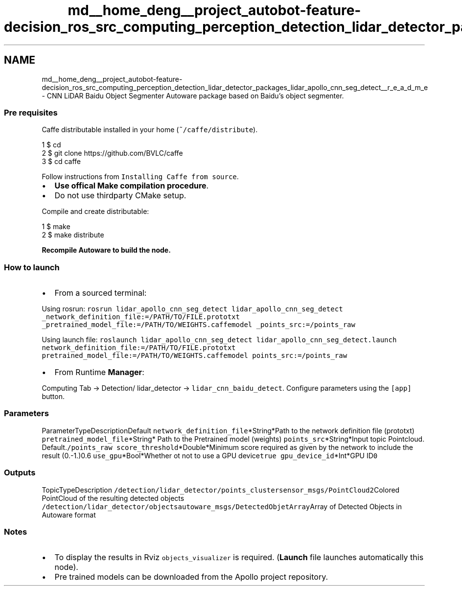 .TH "md__home_deng__project_autobot-feature-decision_ros_src_computing_perception_detection_lidar_detector_packages_lidar_apollo_cnn_seg_detect__r_e_a_d_m_e" 3 "Fri May 22 2020" "Autoware_Doxygen" \" -*- nroff -*-
.ad l
.nh
.SH NAME
md__home_deng__project_autobot-feature-decision_ros_src_computing_perception_detection_lidar_detector_packages_lidar_apollo_cnn_seg_detect__r_e_a_d_m_e \- CNN LiDAR Baidu Object Segmenter 
Autoware package based on Baidu's object segmenter\&.
.PP
.SS "Pre requisites"
.PP
Caffe distributable installed in your home (\fC~/caffe/distribute\fP)\&.
.PP
.PP
.nf
1 $ cd
2 $ git clone https://github\&.com/BVLC/caffe
3 $ cd caffe
.fi
.PP
 Follow instructions from \fCInstalling Caffe from source\fP\&.
.PP
.IP "\(bu" 2
\fBUse offical Make compilation procedure\fP\&.
.IP "\(bu" 2
Do not use thirdparty CMake setup\&.
.PP
.PP
Compile and create distributable: 
.PP
.nf
1 $ make
2 $ make distribute

.fi
.PP
.PP
\fBRecompile Autoware to build the node\&.\fP
.PP
.SS "How to launch"
.PP
.IP "\(bu" 2
From a sourced terminal:
.PP
.PP
Using rosrun: \fCrosrun lidar_apollo_cnn_seg_detect lidar_apollo_cnn_seg_detect _network_definition_file:=/PATH/TO/FILE\&.prototxt _pretrained_model_file:=/PATH/TO/WEIGHTS\&.caffemodel _points_src:=/points_raw\fP
.PP
Using launch file: \fCroslaunch lidar_apollo_cnn_seg_detect lidar_apollo_cnn_seg_detect\&.launch network_definition_file:=/PATH/TO/FILE\&.prototxt pretrained_model_file:=/PATH/TO/WEIGHTS\&.caffemodel points_src:=/points_raw\fP
.PP
.IP "\(bu" 2
From Runtime \fBManager\fP:
.PP
.PP
Computing Tab -> Detection/ lidar_detector -> \fClidar_cnn_baidu_detect\fP\&. Configure parameters using the \fC[app]\fP button\&.
.PP
.SS "\fBParameters\fP"
.PP
ParameterTypeDescriptionDefault  \fCnetwork_definition_file\fP*String*Path to the network definition file (prototxt) \fCpretrained_model_file\fP*String* Path to the Pretrained model (weights) \fCpoints_src\fP*String*Input topic Pointcloud\&. Default\&.\fC/points_raw\fP \fCscore_threshold\fP*Double*Minimum score required as given by the network to include the result (0\&.-1\&.)0\&.6 \fCuse_gpu\fP*Bool*Whether ot not to use a GPU device\fCtrue\fP \fCgpu_device_id\fP*Int*GPU ID\fC0\fP 
.SS "Outputs"
.PP
TopicTypeDescription  \fC/detection/lidar_detector/points_cluster\fP\fCsensor_msgs/PointCloud2\fPColored PointCloud of the resulting detected objects \fC/detection/lidar_detector/objects\fP\fCautoware_msgs/DetectedObjetArray\fPArray of Detected Objects in Autoware format 
.SS "Notes"
.PP
.IP "\(bu" 2
To display the results in Rviz \fCobjects_visualizer\fP is required\&. (\fBLaunch\fP file launches automatically this node)\&.
.IP "\(bu" 2
Pre trained models can be downloaded from the Apollo project repository\&. 
.PP

